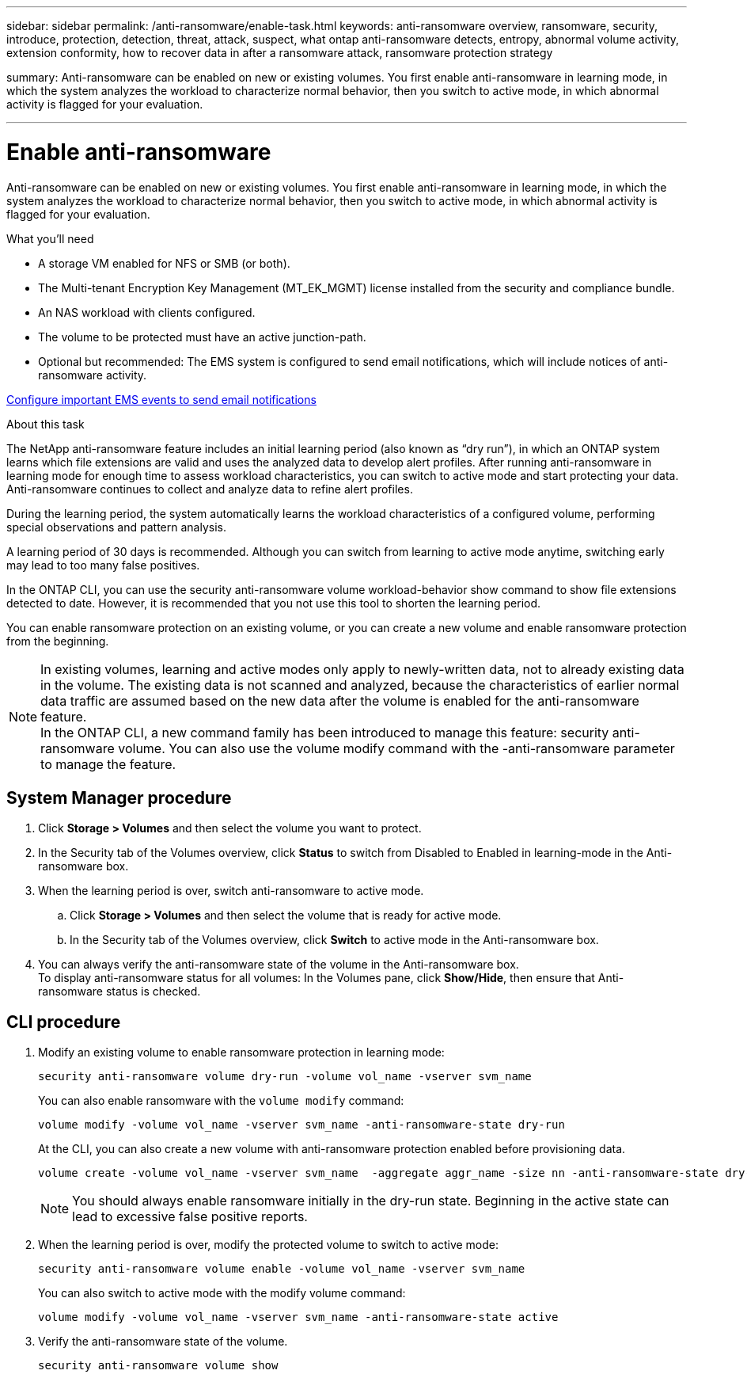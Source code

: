 ---
sidebar: sidebar
permalink: /anti-ransomware/enable-task.html
keywords: anti-ransomware overview, ransomware, security, introduce, protection, detection, threat, attack, suspect, what ontap anti-ransomware detects, entropy, abnormal volume activity, extension conformity, how to recover data in after a ransomware attack, ransomware protection strategy

summary: Anti-ransomware can be enabled on new or existing volumes. You first enable anti-ransomware in learning mode, in which the system analyzes the workload to characterize normal behavior, then you switch to active mode, in which abnormal activity is flagged for your evaluation.

---

= Enable anti-ransomware
:toc: macro
:hardbreaks:
:toclevels: 1
:nofooter:
:icons: font
:linkattrs:
:imagesdir: ./media/

// new for ONTAP 9.10.1

[.lead]
Anti-ransomware can be enabled on new or existing volumes. You first enable anti-ransomware in learning mode, in which the system analyzes the workload to characterize normal behavior, then you switch to active mode, in which abnormal activity is flagged for your evaluation.

.What you'll need

*	A storage VM enabled for NFS or SMB (or both).
*	The Multi-tenant Encryption Key Management (MT_EK_MGMT) license installed from the security and compliance bundle.
*	An NAS workload with clients configured.
*	The volume to be protected must have an active junction-path.
*	Optional but recommended: The EMS system is configured to send email notifications, which will include notices of anti-ransomware activity.

link:https://docs.netapp.com/us-en/ontap/error-messages/configure-ems-events-send-email-task.html[Configure important EMS events to send email notifications^]

.About this task

The NetApp anti-ransomware feature includes an initial learning period (also known as “dry run”), in which an ONTAP system learns which file extensions are valid and uses the analyzed data to develop alert profiles. After running anti-ransomware in learning mode for enough time to assess workload characteristics, you can switch to active mode and start protecting your data. Anti-ransomware continues to collect and analyze data to refine alert profiles.

During the learning period, the system automatically learns the workload characteristics of a configured volume, performing special observations and pattern analysis.

A learning period of 30 days is recommended. Although you can switch from learning to active mode anytime, switching early may lead to too many false positives.

In the ONTAP CLI, you can use the security anti-ransomware volume workload-behavior show command to show file extensions detected to date. However, it is recommended that you not use this tool to shorten the learning period.

You can enable ransomware protection on an existing volume, or you can create a new volume and enable ransomware protection from the beginning.

[NOTE]
In existing volumes, learning and active modes only apply to newly-written data, not to already existing data in the volume. The existing data is not scanned and analyzed, because the characteristics of earlier normal data traffic are assumed based on the new data after the volume is enabled for the anti-ransomware feature.
In the ONTAP CLI, a new command family has been introduced to manage this feature: security anti-ransomware volume. You can also use the volume modify command with the -anti-ransomware parameter to manage the feature.

== System Manager procedure

.	Click *Storage > Volumes* and then select the volume you want to protect.
.	In the Security tab of the Volumes overview, click *Status* to switch from Disabled to Enabled in learning-mode in the Anti-ransomware box.
.	When the learning period is over, switch anti-ransomware to active mode.
..	Click *Storage > Volumes* and then select the volume that is ready for active mode.
..	In the Security tab of the Volumes overview, click *Switch* to active mode in the Anti-ransomware box.
.	You can always verify the anti-ransomware state of the volume in the Anti-ransomware box.
To display anti-ransomware status for all volumes: In the Volumes pane, click *Show/Hide*, then ensure that Anti-ransomware status is checked.

== CLI procedure

.	Modify an existing volume to enable ransomware protection in learning mode:
+
`security anti-ransomware volume dry-run -volume vol_name -vserver svm_name`
+
You can also enable ransomware with the `volume modify` command:
+
`volume modify -volume vol_name -vserver svm_name -anti-ransomware-state dry-run`
+
At the CLI, you can also create a new volume with anti-ransomware protection enabled before provisioning data.
+
....
volume create -volume vol_name -vserver svm_name  -aggregate aggr_name -size nn -anti-ransomware-state dry-run -junction-path /path_name
....
+
[NOTE]
You should always enable ransomware initially in the dry-run state. Beginning in the active state can lead to excessive false positive reports.

.	When the learning period is over, modify the protected volume to switch to active mode:
+
`security anti-ransomware volume enable -volume vol_name -vserver svm_name`
+
You can also switch to active mode with the modify volume command:
+
`volume modify -volume vol_name -vserver svm_name -anti-ransomware-state active`

.	Verify the anti-ransomware state of the volume.
+
`security anti-ransomware volume show`
